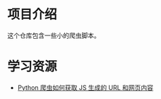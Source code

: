 * 项目介绍

这个仓库包含一些小的爬虫脚本。

* 学习资源
- [[https://www.zhihu.com/question/21471960][Python 爬虫如何获取 JS 生成的 URL 和网页内容]]
